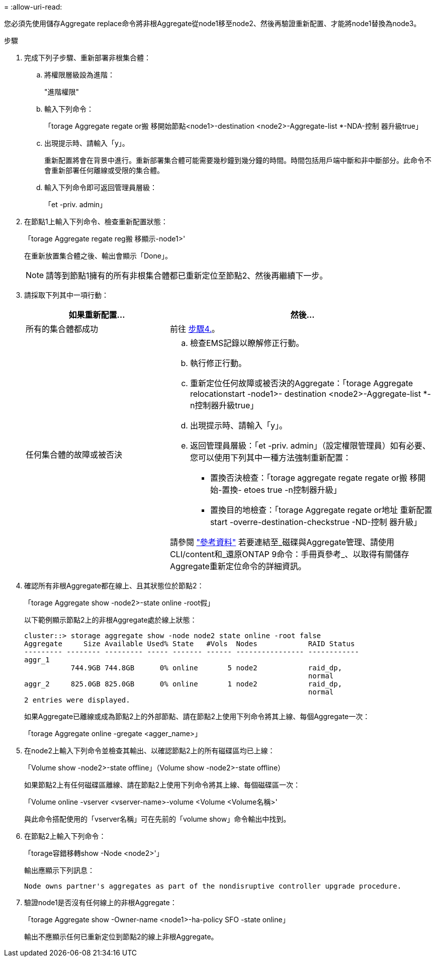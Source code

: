= 
:allow-uri-read: 


您必須先使用儲存Aggregate replace命令將非根Aggregate從node1移至node2、然後再驗證重新配置、才能將node1替換為node3。

.步驟
. [[step1]]完成下列子步驟、重新部署非根集合體：
+
.. 將權限層級設為進階：
+
"進階權限"

.. 輸入下列命令：
+
「torage Aggregate regate or搬 移開始節點<node1>-destination <node2>-Aggregate-list *-NDA-控制 器升級true」

.. 出現提示時、請輸入「y」。
+
重新配置將會在背景中進行。重新部署集合體可能需要幾秒鐘到幾分鐘的時間。時間包括用戶端中斷和非中斷部分。此命令不會重新部署任何離線或受限的集合體。

.. 輸入下列命令即可返回管理員層級：
+
「et -priv. admin」



. 在節點1上輸入下列命令、檢查重新配置狀態：
+
「torage Aggregate regate reg搬 移顯示-node1>'

+
在重新放置集合體之後、輸出會顯示「Done」。

+

NOTE: 請等到節點1擁有的所有非根集合體都已重新定位至節點2、然後再繼續下一步。

. 請採取下列其中一項行動：
+
[cols="35,65"]
|===
| 如果重新配置... | 然後... 


| 所有的集合體都成功 | 前往 <<man_relocate_1_2_step4,步驟4.>>。 


| 任何集合體的故障或被否決  a| 
.. 檢查EMS記錄以瞭解修正行動。
.. 執行修正行動。
.. 重新定位任何故障或被否決的Aggregate：「torage Aggregate relocationstart -node1>- destination <node2>-Aggregate-list *-n控制器升級true」
.. 出現提示時、請輸入「y」。
.. 返回管理員層級：「et -priv. admin」（設定權限管理員）如有必要、您可以使用下列其中一種方法強制重新配置：
+
*** 置換否決檢查：「torage aggregate regate regate or搬 移開始-置換- etoes true -n控制器升級」
*** 置換目的地檢查：「torage Aggregate regate or地址 重新配置start -overre-destination-checkstrue -ND-控制 器升級」




請參閱 link:other_references.html["參考資料"] 若要連結至_磁碟與Aggregate管理、請使用CLI/content和_還原ONTAP 9命令：手冊頁參考_、以取得有關儲存Aggregate重新定位命令的詳細資訊。

|===
. [[man_allocation_1_2_step4]]確認所有非根Aggregate都在線上、且其狀態位於節點2：
+
「torage Aggregate show -node2>-state online -root假」

+
以下範例顯示節點2上的非根Aggregate處於線上狀態：

+
[listing]
----
cluster::> storage aggregate show -node node2 state online -root false
Aggregate     Size Available Used% State   #Vols  Nodes            RAID Status
--------- -------- --------- ----- ------- ------ ---------------- ------------
aggr_1
           744.9GB 744.8GB      0% online       5 node2            raid_dp,
                                                                   normal
aggr_2     825.0GB 825.0GB      0% online       1 node2            raid_dp,
                                                                   normal
2 entries were displayed.
----
+
如果Aggregate已離線或成為節點2上的外部節點、請在節點2上使用下列命令將其上線、每個Aggregate一次：

+
「torage Aggregate online -gregate <agger_name>」

. 在node2上輸入下列命令並檢查其輸出、以確認節點2上的所有磁碟區均已上線：
+
「Volume show -node2>-state offline」（Volume show -node2>-state offline）

+
如果節點2上有任何磁碟區離線、請在節點2上使用下列命令將其上線、每個磁碟區一次：

+
「Volume online -vserver <vserver-name>-volume <Volume <Volume名稱>'

+
與此命令搭配使用的「vserver名稱」可在先前的「volume show」命令輸出中找到。

. 在節點2上輸入下列命令：
+
「torage容錯移轉show -Node <node2>'」

+
輸出應顯示下列訊息：

+
[listing]
----
Node owns partner's aggregates as part of the nondisruptive controller upgrade procedure.
----
. 驗證node1是否沒有任何線上的非根Aggregate：
+
「torage Aggregate show -Owner-name <node1>-ha-policy SFO -state online」

+
輸出不應顯示任何已重新定位到節點2的線上非根Aggregate。


